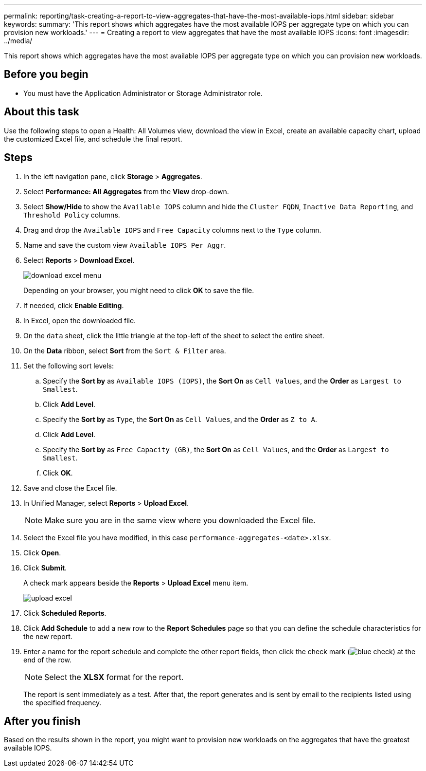 ---
permalink: reporting/task-creating-a-report-to-view-aggregates-that-have-the-most-available-iops.html
sidebar: sidebar
keywords: 
summary: 'This report shows which aggregates have the most available IOPS per aggregate type on which you can provision new workloads.'
---
= Creating a report to view aggregates that have the most available IOPS
:icons: font
:imagesdir: ../media/

[.lead]
This report shows which aggregates have the most available IOPS per aggregate type on which you can provision new workloads.

== Before you begin

* You must have the Application Administrator or Storage Administrator role.

== About this task

Use the following steps to open a Health: All Volumes view, download the view in Excel, create an available capacity chart, upload the customized Excel file, and schedule the final report.

== Steps

. In the left navigation pane, click *Storage* > *Aggregates*.
. Select *Performance: All Aggregates* from the *View* drop-down.
. Select *Show/Hide* to show the `Available IOPS` column and hide the `Cluster FQDN`, `Inactive Data Reporting`, and `Threshold Policy` columns.
. Drag and drop the `Available IOPS` and `Free Capacity` columns next to the `Type` column.
. Name and save the custom view `Available IOPS Per Aggr`.
. Select *Reports* > *Download Excel*.
+
image::../media/download-excel-menu.png[]
+
Depending on your browser, you might need to click *OK* to save the file.

. If needed, click *Enable Editing*.
. In Excel, open the downloaded file.
. On the `data` sheet, click the little triangle at the top-left of the sheet to select the entire sheet.
. On the *Data* ribbon, select *Sort* from the `Sort & Filter` area.
. Set the following sort levels:
 .. Specify the *Sort by* as `Available IOPS (IOPS)`, the *Sort On* as `Cell Values`, and the *Order* as `Largest to Smallest`.
 .. Click *Add Level*.
 .. Specify the *Sort by* as `Type`, the *Sort On* as `Cell Values`, and the *Order* as `Z to A`.
 .. Click *Add Level*.
 .. Specify the *Sort by* as `Free Capacity (GB)`, the *Sort On* as `Cell Values`, and the *Order* as `Largest to Smallest`.
 .. Click *OK*.
. Save and close the Excel file.
. In Unified Manager, select *Reports* > *Upload Excel*.
+
[NOTE]
====
Make sure you are in the same view where you downloaded the Excel file.
====

. Select the Excel file you have modified, in this case `performance-aggregates-<date>.xlsx`.
. Click *Open*.
. Click *Submit*.
+
A check mark appears beside the *Reports* > *Upload Excel* menu item.
+
image::../media/upload-excel.png[]

. Click *Scheduled Reports*.
. Click *Add Schedule* to add a new row to the *Report Schedules* page so that you can define the schedule characteristics for the new report.
. Enter a name for the report schedule and complete the other report fields, then click the check mark (image:../media/blue-check.gif[]) at the end of the row.
+
[NOTE]
====
Select the *XLSX* format for the report.
====
+
The report is sent immediately as a test. After that, the report generates and is sent by email to the recipients listed using the specified frequency.

== After you finish

Based on the results shown in the report, you might want to provision new workloads on the aggregates that have the greatest available IOPS.
